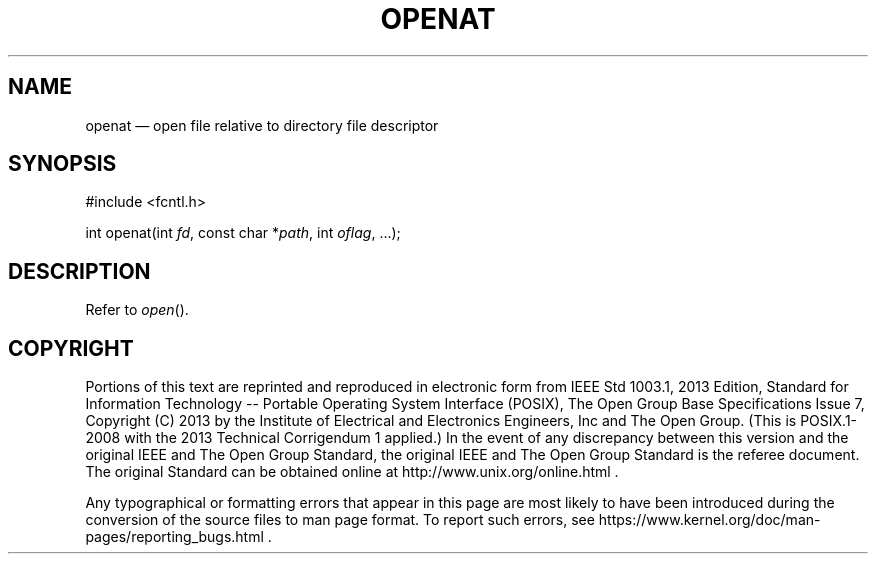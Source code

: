 '\" et
.TH OPENAT "3" 2013 "IEEE/The Open Group" "POSIX Programmer's Manual"

.SH NAME
openat
\(em open file relative to directory file descriptor
.SH SYNOPSIS
.LP
.nf
#include <fcntl.h>
.P
int openat(int \fIfd\fP, const char *\fIpath\fP, int \fIoflag\fP, ...);
.fi
.SH DESCRIPTION
Refer to
.IR "\fIopen\fR\^(\|)".
.SH COPYRIGHT
Portions of this text are reprinted and reproduced in electronic form
from IEEE Std 1003.1, 2013 Edition, Standard for Information Technology
-- Portable Operating System Interface (POSIX), The Open Group Base
Specifications Issue 7, Copyright (C) 2013 by the Institute of
Electrical and Electronics Engineers, Inc and The Open Group.
(This is POSIX.1-2008 with the 2013 Technical Corrigendum 1 applied.) In the
event of any discrepancy between this version and the original IEEE and
The Open Group Standard, the original IEEE and The Open Group Standard
is the referee document. The original Standard can be obtained online at
http://www.unix.org/online.html .

Any typographical or formatting errors that appear
in this page are most likely
to have been introduced during the conversion of the source files to
man page format. To report such errors, see
https://www.kernel.org/doc/man-pages/reporting_bugs.html .
